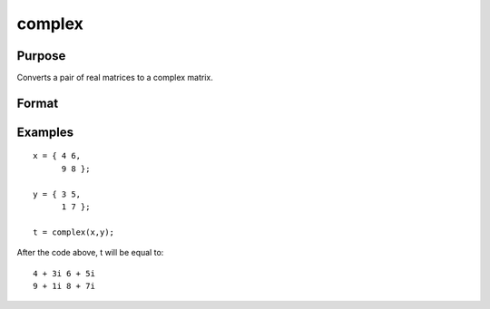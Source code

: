 
complex
==============================================

Purpose
----------------

Converts a pair of real matrices to a complex matrix.

Format
----------------
.. function:: complex(xr,  xi)

    :param xr: the real elements of  z.
    :type xr: NxK real matrix

    :param xi: the imaginary elements of  z.
    :type xi: NxK real matrix or scalar

    :returns: z (*TODO*), NxK complex matrix.

Examples
----------------

::

    x = { 4 6,
          9 8 };
     
    y = { 3 5,
          1 7 };
     
    t = complex(x,y);

After the code above, t will be equal to:

::

    4 + 3i 6 + 5i
    9 + 1i 8 + 7i

.. seealso:: Functions :func:`imag`, :func:`real`
